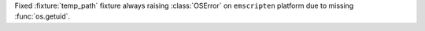 Fixed :fixture:`temp_path` fixture always raising :class:`OSError` on ``emscripten`` platform due to missing :func:`os.getuid`.

